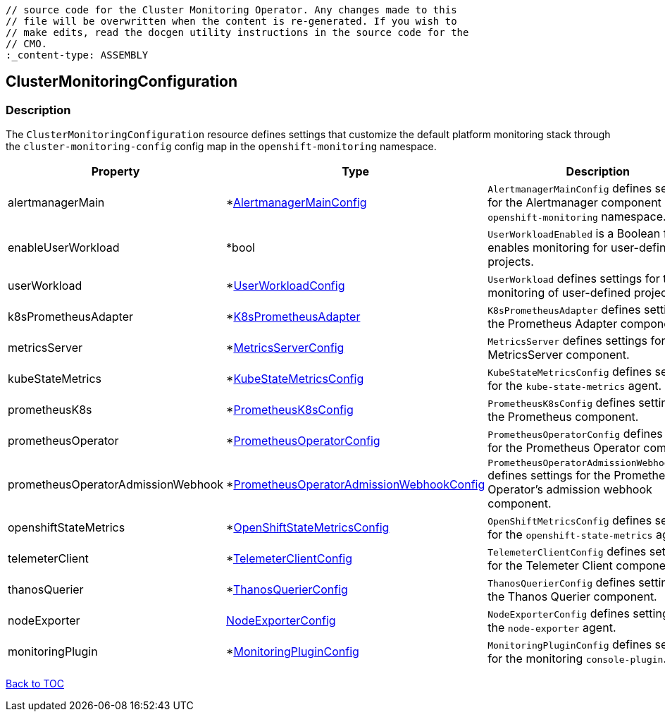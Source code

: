 // DO NOT EDIT THE CONTENT IN THIS FILE. It is automatically generated from the 
	// source code for the Cluster Monitoring Operator. Any changes made to this 
	// file will be overwritten when the content is re-generated. If you wish to 
	// make edits, read the docgen utility instructions in the source code for the 
	// CMO.
	:_content-type: ASSEMBLY

== ClusterMonitoringConfiguration

=== Description

The `ClusterMonitoringConfiguration` resource defines settings that customize the default platform monitoring stack through the `cluster-monitoring-config` config map in the `openshift-monitoring` namespace.


[options="header"]
|===
| Property | Type | Description 
|alertmanagerMain|*link:alertmanagermainconfig.adoc[AlertmanagerMainConfig]|`AlertmanagerMainConfig` defines settings for the Alertmanager component in the `openshift-monitoring` namespace.

|enableUserWorkload|*bool|`UserWorkloadEnabled` is a Boolean flag that enables monitoring for user-defined projects.

|userWorkload|*link:userworkloadconfig.adoc[UserWorkloadConfig]|`UserWorkload` defines settings for the monitoring of user-defined projects.

|k8sPrometheusAdapter|*link:k8sprometheusadapter.adoc[K8sPrometheusAdapter]|`K8sPrometheusAdapter` defines settings for the Prometheus Adapter component.

|metricsServer|*link:metricsserverconfig.adoc[MetricsServerConfig]|`MetricsServer` defines settings for the MetricsServer component.

|kubeStateMetrics|*link:kubestatemetricsconfig.adoc[KubeStateMetricsConfig]|`KubeStateMetricsConfig` defines settings for the `kube-state-metrics` agent.

|prometheusK8s|*link:prometheusk8sconfig.adoc[PrometheusK8sConfig]|`PrometheusK8sConfig` defines settings for the Prometheus component.

|prometheusOperator|*link:prometheusoperatorconfig.adoc[PrometheusOperatorConfig]|`PrometheusOperatorConfig` defines settings for the Prometheus Operator component.

|prometheusOperatorAdmissionWebhook|*link:prometheusoperatoradmissionwebhookconfig.adoc[PrometheusOperatorAdmissionWebhookConfig]|`PrometheusOperatorAdmissionWebhookConfig` defines settings for the Prometheus Operator's admission webhook component.

|openshiftStateMetrics|*link:openshiftstatemetricsconfig.adoc[OpenShiftStateMetricsConfig]|`OpenShiftMetricsConfig` defines settings for the `openshift-state-metrics` agent.

|telemeterClient|*link:telemeterclientconfig.adoc[TelemeterClientConfig]|`TelemeterClientConfig` defines settings for the Telemeter Client component.

|thanosQuerier|*link:thanosquerierconfig.adoc[ThanosQuerierConfig]|`ThanosQuerierConfig` defines settings for the Thanos Querier component.

|nodeExporter|link:nodeexporterconfig.adoc[NodeExporterConfig]|`NodeExporterConfig` defines settings for the `node-exporter` agent.

|monitoringPlugin|*link:monitoringpluginconfig.adoc[MonitoringPluginConfig]|`MonitoringPluginConfig` defines settings for the monitoring `console-plugin`.

|===

link:../index.adoc[Back to TOC]
